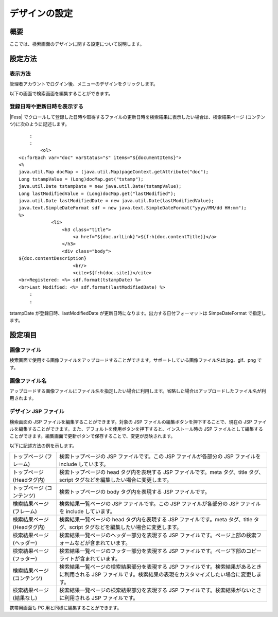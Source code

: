 ==============
デザインの設定
==============

概要
====

ここでは、検索画面のデザインに関する設定について説明します。

設定方法
========

表示方法
--------

管理者アカウントでログイン後、メニューのデザインをクリックします。

|image0|

以下の画面で検索画面を編集することができます。

|image1|

登録日時や更新日時を表示する
----------------------------

|Fess| 
でクロールして登録した日時や取得するファイルの更新日時を検索結果に表示したい場合は、検索結果ページ
(コンテンツ)に次のように記述します。

::

        :
        :
            <ol>
    <c:forEach var="doc" varStatus="s" items="${documentItems}">
    <%
    java.util.Map docMap = (java.util.Map)pageContext.getAttribute("doc");
    Long tstampValue = (Long)docMap.get("tstamp");
    java.util.Date tstampDate = new java.util.Date(tstampValue);
    Long lastModifiedValue = (Long)docMap.get("lastModified");
    java.util.Date lastModifiedDate = new java.util.Date(lastModifiedValue);
    java.text.SimpleDateFormat sdf = new java.text.SimpleDateFormat("yyyy/MM/dd HH:mm");
    %>
                <li>
                    <h3 class="title">
                        <a href="${doc.urlLink}">${f:h(doc.contentTitle)}</a>
                    </h3>
                    <div class="body">
    ${doc.contentDescription}               
                        <br/>
                        <cite>${f:h(doc.site)}</cite>
    <br>Registered: <%= sdf.format(tstampDate) %>
    <br>Last Modified: <%= sdf.format(lastModifiedDate) %>
        :
        :

tstampDate が登録日時、lastModifiedDate
が更新日時になります。出力する日付フォーマットは SimpeDateFormat
で指定します。

設定項目
========

画像ファイル
------------

検索画面で使用する画像ファイルをアップロードすることができます。サポートしている画像ファイル名は
jpg、gif、png です。

画像ファイル名
--------------

アップロードする画像ファイルにファイル名を指定したい場合に利用します。省略した場合はアップロードしたファイル名が利用されます。

デザイン JSP ファイル
---------------------

検索画面の JSP ファイルを編集することができます。対象の JSP
ファイルの編集ボタンを押下することで、現在の JSP
ファイルを編集することができます。また、デフォルトを使用ボタンを押下すると、インストール時の
JSP
ファイルとして編集することができます。編集画面で更新ボタンで保存することで、変更が反映されます。

以下に記述方法の例を示します。

+-------------------------------+----------------------------------------------------------------------------------------------------------------------------------------------------------------------+
| トップページ (フレーム)       | 検索トップページの JSP ファイルです。この JSP ファイルが各部分の JSP ファイルを include しています。                                                                 |
+-------------------------------+----------------------------------------------------------------------------------------------------------------------------------------------------------------------+
| トップページ (Headタグ内)     | 検索トップページの head タグ内を表現する JSP ファイルです。meta タグ、title タグ、script タグなどを編集したい場合に変更します。                                      |
+-------------------------------+----------------------------------------------------------------------------------------------------------------------------------------------------------------------+
| トップページ (コンテンツ)     | 検索トップページの body タグ内を表現する JSP ファイルです。                                                                                                          |
+-------------------------------+----------------------------------------------------------------------------------------------------------------------------------------------------------------------+
| 検索結果ページ (フレーム)     | 検索結果一覧ページの JSP ファイルです。この JSP ファイルが各部分の JSP ファイルを include しています。                                                               |
+-------------------------------+----------------------------------------------------------------------------------------------------------------------------------------------------------------------+
| 検索結果ページ (Headタグ内)   | 検索結果一覧ページの head タグ内を表現する JSP ファイルです。meta タグ、title タグ、script タグなどを編集したい場合に変更します。                                    |
+-------------------------------+----------------------------------------------------------------------------------------------------------------------------------------------------------------------+
| 検索結果ページ (ヘッダー)     | 検索結果一覧ページのヘッダー部分を表現する JSP ファイルです。ページ上部の検索フォームなどが含まれています。                                                          |
+-------------------------------+----------------------------------------------------------------------------------------------------------------------------------------------------------------------+
| 検索結果ページ (フッター)     | 検索結果一覧ページのフッター部分を表現する JSP ファイルです。ページ下部のコピーライトが含まれています。                                                              |
+-------------------------------+----------------------------------------------------------------------------------------------------------------------------------------------------------------------+
| 検索結果ページ (コンテンツ)   | 検索結果一覧ページの検索結果部分を表現する JSP ファイルです。検索結果があるときに利用される JSP ファイルです。検索結果の表現をカスタマイズしたい場合に変更します。   |
+-------------------------------+----------------------------------------------------------------------------------------------------------------------------------------------------------------------+
| 検索結果ページ (結果なし)     | 検索結果一覧ページの検索結果部分を表現する JSP ファイルです。検索結果がないときに利用される JSP ファイルです。                                                       |
+-------------------------------+----------------------------------------------------------------------------------------------------------------------------------------------------------------------+

携帯用画面も PC 用と同様に編集することができます。

.. |image0| image:: /images/ja/6.0/admin/design-1.png
.. |image1| image:: /images/ja/6.0/admin/design-2.png
